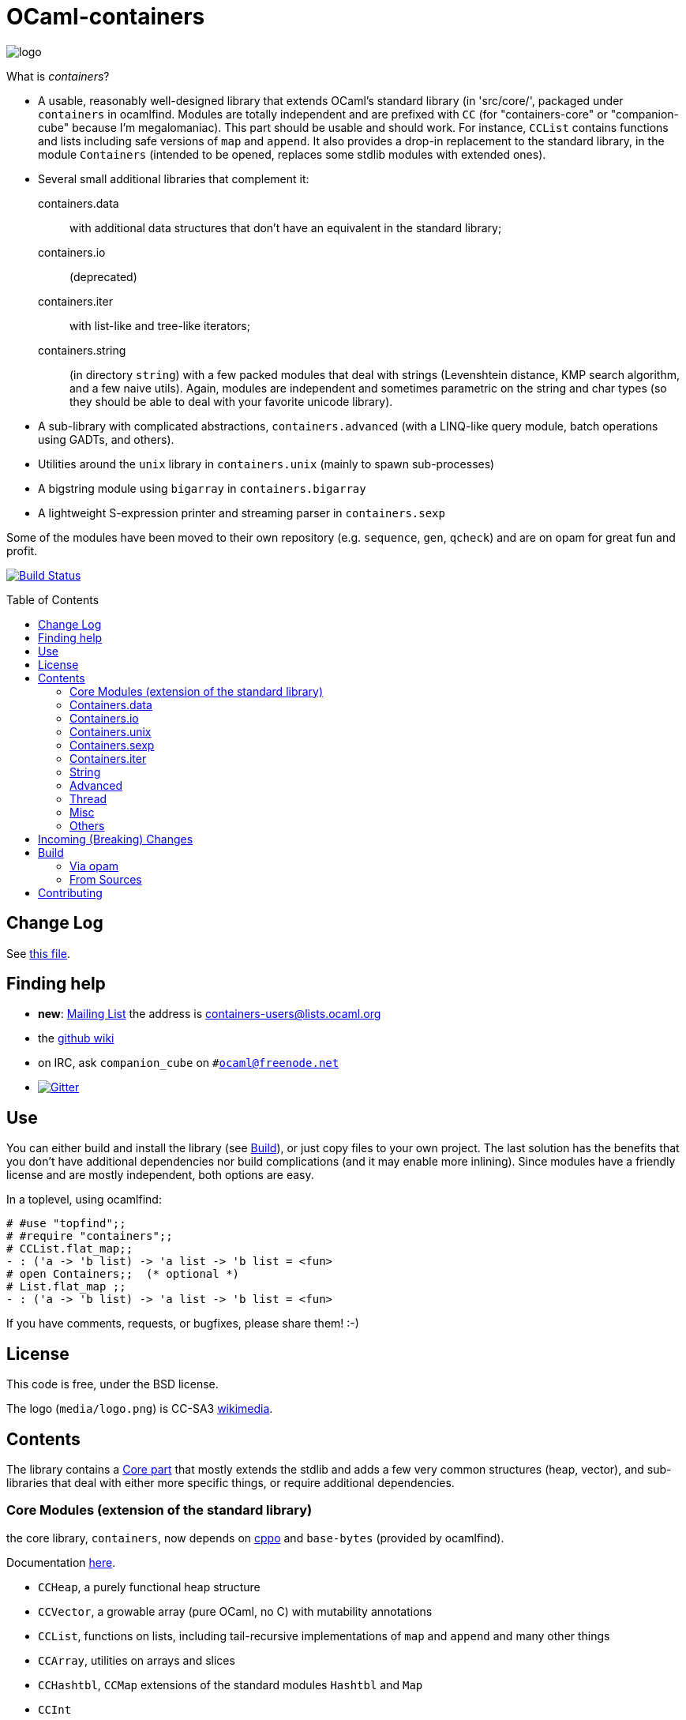 = OCaml-containers =
:toc: macro
:source-highlighter: pygments

image::media/logo.png[logo]

What is _containers_?

- A usable, reasonably well-designed library that extends OCaml's standard
  library (in 'src/core/', packaged under `containers` in ocamlfind. Modules
  are totally independent and are prefixed with `CC` (for "containers-core"
  or "companion-cube" because I'm megalomaniac). This part should be
  usable and should work. For instance, `CCList` contains functions and
  lists including safe versions of `map` and `append`. It also
  provides a drop-in replacement to the standard library, in the module
  `Containers` (intended to be opened, replaces some stdlib modules
  with extended ones).
- Several small additional libraries that complement it:

  containers.data:: with additional data structures that don't have an
    equivalent in the standard library;
  containers.io:: (deprecated)
  containers.iter:: with list-like and tree-like iterators;
  containers.string:: (in directory `string`) with
    a few packed modules that deal with strings (Levenshtein distance,
    KMP search algorithm, and a few naive utils). Again, modules are independent
    and sometimes parametric on the string and char types (so they should
    be able to deal with your favorite unicode library).

- A sub-library with complicated abstractions, `containers.advanced` (with
  a LINQ-like query module, batch operations using GADTs, and others).
- Utilities around the `unix` library in `containers.unix` (mainly to spawn
  sub-processes)
- A bigstring module using `bigarray` in `containers.bigarray`
- A lightweight S-expression printer and streaming parser in `containers.sexp`

Some of the modules have been moved to their own repository (e.g. `sequence`,
`gen`, `qcheck`) and are on opam for great fun and profit.

image:http://ci.cedeela.fr/buildStatus/icon?job=containers[alt="Build Status", link="http://ci.cedeela.fr/job/containers/"]

toc::[]

== Change Log

See link:CHANGELOG.adoc[this file].

== Finding help

- *new*: http://lists.ocaml.org/listinfo/containers-users[Mailing List]
  the address is mailto:containers-users@lists.ocaml.org[]
- the https://github.com/c-cube/ocaml-containers/wiki[github wiki]
- on IRC, ask `companion_cube` on `#ocaml@freenode.net`
- image:https://badges.gitter.im/Join%20Chat.svg[alt="Gitter", link="https://gitter.im/c-cube/ocaml-containers?utm_source=badge&utm_medium=badge&utm_campaign=pr-badge"]

== Use

You can either build and install the library (see <<build>>), or just copy
files to your own project. The last solution has the benefits that you
don't have additional dependencies nor build complications (and it may enable
more inlining). Since modules have a friendly license and are mostly
independent, both options are easy.

In a toplevel, using ocamlfind:

[source,OCaml]
----
# #use "topfind";;
# #require "containers";;
# CCList.flat_map;;
- : ('a -> 'b list) -> 'a list -> 'b list = <fun>
# open Containers;;  (* optional *)
# List.flat_map ;;
- : ('a -> 'b list) -> 'a list -> 'b list = <fun>
----

If you have comments, requests, or bugfixes, please share them! :-)

== License

This code is free, under the BSD license.

The logo (`media/logo.png`) is
CC-SA3 http://en.wikipedia.org/wiki/File:Hypercube.svg[wikimedia].

== Contents

The library contains a <<core,Core part>> that mostly extends the stdlib
and adds a few very common structures (heap, vector), and sub-libraries
that deal with either more specific things, or require additional dependencies.

[[core]]
=== Core Modules (extension of the standard library)

the core library, `containers`, now depends on
https://github.com/mjambon/cppo[cppo] and `base-bytes` (provided
by ocamlfind).

Documentation http://cedeela.fr/~simon/software/containers[here].

- `CCHeap`, a purely functional heap structure
- `CCVector`, a growable array (pure OCaml, no C) with mutability annotations
- `CCList`, functions on lists, including tail-recursive implementations of `map` and `append` and many other things
- `CCArray`, utilities on arrays and slices
- `CCHashtbl`, `CCMap` extensions of the standard modules `Hashtbl` and `Map`
- `CCInt`
- `CCString` (basic string operations)
- `CCPair` (cartesian products)
- `CCOpt` (options, very useful)
- `CCFun` (function combinators)
- `CCBool`
- `CCFloat`
- `CCOrd` (combinators for total orderings)
- `CCRandom` (combinators for random generators)
- `CCPrint` (printing combinators)
- `CCHash` (hashing combinators)
- `CCError` (monadic error handling, very useful)
- `CCIO`, basic utilities for IO (channels, files)
- `CCInt64,` utils for `int64`
- `CCChar`, utils for `char`
- `CCFormat`, pretty-printing utils around `Format`

=== Containers.data

- `CCBitField`, bitfields embedded in integers
- `CCBloom`, a bloom filter
- `CCCache`, memoization caches, LRU, etc.
- `CCFlatHashtbl`, a flat (open-addressing) hashtable functorial implementation
- `CCTrie`, a prefix tree
- `CCHashTrie`, a map where keys are hashed and put in a trie by hash
- `CCMultimap` and `CCMultiset`, functors defining persistent structures
- `CCFQueue`, a purely functional double-ended queue structure
- `CCBV`, mutable bitvectors
- `CCHashSet`, mutable set
- `CCPersistentHashtbl` and `CCPersistentArray`, a semi-persistent array and hashtable
  (similar to https://www.lri.fr/~filliatr/ftp/ocaml/ds/parray.ml.html[persistent arrays])
- `CCMixmap`, `CCMixtbl`, `CCMixset`, containers of universal types (heterogenous containers)
- `CCRingBuffer`, a double-ended queue on top of an array-like structure,
  with batch operations
- `CCIntMap`, map specialized for integer keys based on Patricia Trees,
  with fast merges
- `CCHashconsedSet`, a set structure with sharing of sub-structures
- `CCGraph`, a small collection of graph algorithms
- `CCBitField`, a type-safe implementation of bitfields that fit in `int`
- `CCWBTree`, a weight-balanced tree, implementing a map interface
- `CCRAL`, a random-access list structure, with `O(1)` cons/hd/tl and `O(ln(n))`
  access to elements by their index.

=== Containers.io

*deprecated*, `CCIO` is now a <<core,core>> module. You can still install it and
depend on it but it contains no useful module.

=== Containers.unix

- `CCUnix`, utils for `Unix`

=== Containers.sexp

A small S-expression library.

- `CCSexp`, a small S-expression library

=== Containers.iter

Iterators:

- `CCKList`, a persistent iterator structure (akin to a lazy list, without memoization)
- `CCKTree`, an abstract lazy tree structure

=== String

See http://cedeela.fr/~simon/software/containers/string[doc].

In the module `Containers_string`:
- `Levenshtein`: edition distance between two strings
- `KMP`: Knuth-Morris-Pratt substring algorithm

=== Advanced

See http://cedeela.fr/~simon/software/containers/advanced[doc].

In the module `Containers_advanced`:
- `CCLinq`, high-level query language over collections
- `CCCat`, a few categorical structures
- `CCBatch`, to combine operations on collections into one traversal

=== Thread

In the library `containers.thread`, for preemptive system threads:

- `CCFuture`, a set of tools for preemptive threading, including a thread pool,
  monadic futures, and MVars (concurrent boxes)
- `CCLock`, values protected by locks
- `CCSemaphore`, a simple implementation of semaphores
- `CCThread` basic wrappers for `Thread`

=== Misc

The library has moved to https://github.com/c-cube/containers-misc .

=== Others

`containers.lwt` has moved to https://github.com/c-cube/containers-lwt .

== Incoming (Breaking) Changes

- change exceptions in `CCVector`
- change signature of `CCDeque.of_seq` (remove optional argument)
- heavily refactor `CCLinq` in `containers.advanced`. If you use this module,
  you will most likely have to change your code (into simpler code, hopefully).
- `RAL` in `containers.misc` moved to `containers.data` as `CCRAL`, and is
  getting improved on the way
- moving `containers.lwt` into its own repository and opam package
- moving `containers.misc` into its own repository and opam package (improving the average quality of containers!)
- aliasing and deprecating `CCList.split` (confusion with `List.split`)


[[build]]
== Build

You will need OCaml `>=` 4.00.0.

=== Via opam

The prefered way to install is through http://opam.ocaml.org/[opam].

    $ opam install containers

=== From Sources

On the branch `master` you will need `oasis` to build the library. On the
branch `stable` it is not necessary.

    $ make

To build and run tests (requires `oUnit` and https://github.com/vincent-hugot/iTeML[qtest]):

    $ opam install oUnit qtest
    $ ./configure --enable-tests --enable-unix --enable-bigarray
    $ make test

To build the small benchmarking suite (requires https://github.com/chris00/ocaml-benchmark[benchmark]):

    $ opam install benchmark
    $ make bench
    $ ./benchs.native

== Contributing

PRs on github are welcome (patches by email too, if you prefer so).

A few guidelines:

- no dependencies between basic modules (even just for signatures);
- add `@since` tags for new functions;
- add tests if possible (using `qtest`).

Powered by image:http://oasis.forge.ocamlcore.org/oasis-badge.png[alt="OASIS", style="border: none;", link="http://oasis.forge.ocamlcore.org/"]

